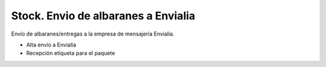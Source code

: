 ====================================
Stock. Envio de albaranes a Envialia
====================================

Envío de albaranes/entregas a la empresa de mensajería Envialia.

* Alta envío a Envialia
* Recepción etiqueta para el paquete
